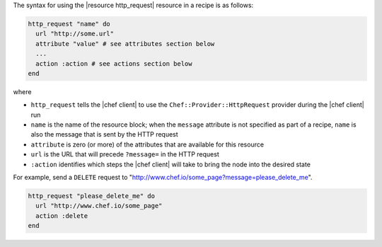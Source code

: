 .. The contents of this file are included in multiple topics.
.. This file should not be changed in a way that hinders its ability to appear in multiple documentation sets.

The syntax for using the |resource http_request| resource in a recipe is as follows:

.. code-block:: ruby

   http_request "name" do
     url "http://some.url"
     attribute "value" # see attributes section below
     ...
     action :action # see actions section below
   end

where 

* ``http_request`` tells the |chef client| to use the ``Chef::Provider::HttpRequest`` provider during the |chef client| run
* ``name`` is the name of the resource block; when the ``message`` attribute is not specified as part of a recipe, ``name`` is also the message that is sent by the HTTP request
* ``attribute`` is zero (or more) of the attributes that are available for this resource
* ``url`` is the URL that will precede ``?message=`` in the HTTP request
* ``:action`` identifies which steps the |chef client| will take to bring the node into the desired state

For example, send a ``DELETE`` request to "http://www.chef.io/some_page?message=please_delete_me".

.. code-block:: ruby

   http_request "please_delete_me" do
     url "http://www.chef.io/some_page"
     action :delete
   end
